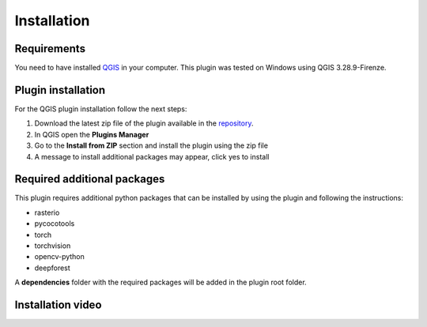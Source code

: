 Installation
============

============
Requirements
============
You need to have installed `QGIS <https://www.qgis.org>`_ in your computer.
This plugin was tested on Windows using QGIS 3.28.9-Firenze.

===================
Plugin installation
===================

For the QGIS plugin installation follow the next steps:

#. Download the latest zip file of the plugin available in the `repository <https://github.com/afruizh/TreeEyed/releases>`_.
#. In QGIS open the **Plugins Manager**
#. Go to the **Install from ZIP** section and install the plugin using the zip file
#. A message to install additional packages may appear, click yes to install

==============================
Required additional packages
==============================

This plugin requires additional python packages that can be installed by using the plugin and following the instructions:

* rasterio
* pycocotools
* torch
* torchvision
* opencv-python
* deepforest

A **dependencies** folder with the required packages will be added in the plugin root folder.

===================
Installation video
===================

.. raw:: html

   <div style="text-align:center;width:100%;">
      <iframe width="560" height="315" src="https://www.youtube.com/embed/h6xQASCDE_M?si=QVFi7gYWH0nFyuOD" title="YouTube video player" frameborder="0" allow="accelerometer; autoplay; clipboard-write; encrypted-media; gyroscope; picture-in-picture; web-share" referrerpolicy="strict-origin-when-cross-origin" allowfullscreen></iframe>
   </div>

